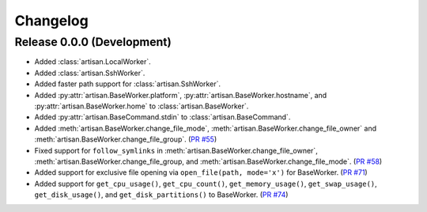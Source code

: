 Changelog
=========

Release 0.0.0 (Development)
---------------------------

* Added :class:`artisan.LocalWorker`.
* Added :class:`artisan.SshWorker`.
* Added faster path support for :class:`artisan.SshWorker`.
* Added :py:attr:`artisan.BaseWorker.platform`, :py:attr:`artisan.BaseWorker.hostname`,
  and :py:attr:`artisan.BaseWorker.home` to :class:`artisan.BaseWorker`.
* Added :py:attr:`artisan.BaseCommand.stdin` to :class:`artisan.BaseCommand`.
* Added :meth:`artisan.BaseWorker.change_file_mode`, :meth:`artisan.BaseWorker.change_file_owner`
  and :meth:`artisan.BaseWorker.change_file_group`. (`PR #55 <https://github.com/SethMichaelLarson/artisan/pull/55>`_)
* Fixed support for ``follow_symlinks`` in :meth:`artisan.BaseWorker.change_file_owner`,
  :meth:`artisan.BaseWorker.change_file_group, and :meth:`artisan.BaseWorker.change_file_mode`.
  (`PR #58 <https://github.com/SethMichaelLarson/artisan/pull/58>`_)
* Added support for exclusive file opening via ``open_file(path, mode='x')`` for BaseWorker. (`PR #71 <https://github.com/SethMichaelLarson/artisan/pull/71>`_)
* Added support for ``get_cpu_usage()``, ``get_cpu_count()``, ``get_memory_usage()``,
  ``get_swap_usage()``, ``get_disk_usage()``, and ``get_disk_partitions()`` to BaseWorker.
  (`PR #74 <https://github.com/SethMichaelLarson/artisan/pull/74>`_)